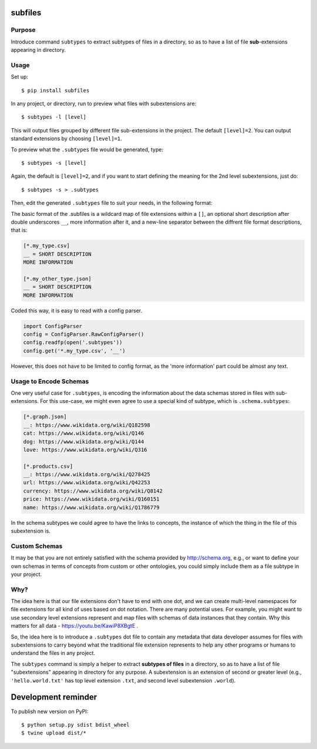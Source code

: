 subfiles
========

.. image:: https://raw.githubusercontent.com/mindey/subfiles/master/misc/subfiles.png
    :alt: Subfiles Illustration
    :width: 100%
    :align: center

Purpose
-------

Introduce command ``subtypes`` to extract subtypes of files in a directory, so as to have a list of file **sub**-extensions appearing in directory. 

Usage
-----

Set up::

    $ pip install subfiles

In any project, or directory, run to preview what files with subextensions are::

    $ subtypes -l [level]

This will output files grouped by different file sub-extensions in the project. The default ``[level]=2``. You can output standard extensions by choosing ``[level]=1``.

To preview what the ``.subtypes`` file would be generated, type::

    $ subtypes -s [level]

Again, the default is ``[level]=2``, and if you want to start defining the meaning for the 2nd level subextensions, just do::

    $ subtypes -s > .subtypes

Then, edit the generated ``.subtypes`` file to suit your needs, in the following format:

The basic format of the .subfiles is a wildcard map of file extensions within a ``[]``, an optional short description after double underscores ``__``, more information after it, and a new-line separator between the diffrent file format descriptions, that is:

.. code::

   [*.my_type.csv]
   __ = SHORT DESCRIPTION
   MORE INFORMATION

   [*.my_other_type.json]
   __ = SHORT DESCRIPTION
   MORE INFORMATION

Coded this way, it is easy to read with a config parser.

.. code::

   import ConfigParser
   config = ConfigParser.RawConfigParser()
   config.readfp(open('.subtypes'))
   config.get('*.my_type.csv', '__')

However, this does not have to be limited to config format, as the 'more information' part could be almost any text.

Usage to Encode Schemas
-----------------------
One very useful case for ``.subtypes``, is encoding the information about the data schemas stored in files with sub-extensions. For this use-case, we might even agree to use a special kind of subtype, which is ``.schema.subtypes``:

.. code::

   [*.graph.json]
   __: https://www.wikidata.org/wiki/Q182598
   cat: https://www.wikidata.org/wiki/Q146
   dog: https://www.wikidata.org/wiki/Q144
   love: https://www.wikidata.org/wiki/Q316
   
   [*.products.csv]
   __: https://www.wikidata.org/wiki/Q278425
   url: https://www.wikidata.org/wiki/Q42253
   currency: https://www.wikidata.org/wiki/Q8142
   price: https://www.wikidata.org/wiki/Q160151
   name: https://www.wikidata.org/wiki/Q1786779

In the schema subtypes we could agree to have the links to concepts, the instance of which the thing in the file of this subextension is.

Custom Schemas
--------------

It may be that you are not entirely satisfied with the schema provided by http://schema.org, e.g., or want to define your own schemas in terms of concepts from custom or other ontologies, you could simply include them as a file subtype in your project.


Why?
----

The idea here is that our file extensions don't have to end with one dot, and we can create multi-level namespaces for file extensions for all kind of uses based on dot notation. There are many potential uses. For example, you might want to use secondary level extensions represent and map files with schemas of data instances that they contain. Why this matters for all data - https://youtu.be/KawiP8XBgtE .

So, the idea here is to introduce a ``.subtypes`` dot file to contain any metadata that data developer assumes for files with subextensions to carry beyond what the traditional file extension represents to help any other programs or humans to understand the files in any project.

The ``subtypes`` command is simply a helper to extract **subtypes of files** in a directory, so as to have a list of file "subextensions" appearing in directory for any purpose. A subextension is an extension of second or greater level (e.g., ``'hello.world.txt'`` has top level extension ``.txt``, and second level subextension ``.world``).

Development reminder
====================

To publish new version on PyPI::

    $ python setup.py sdist bdist_wheel
    $ twine upload dist/*
